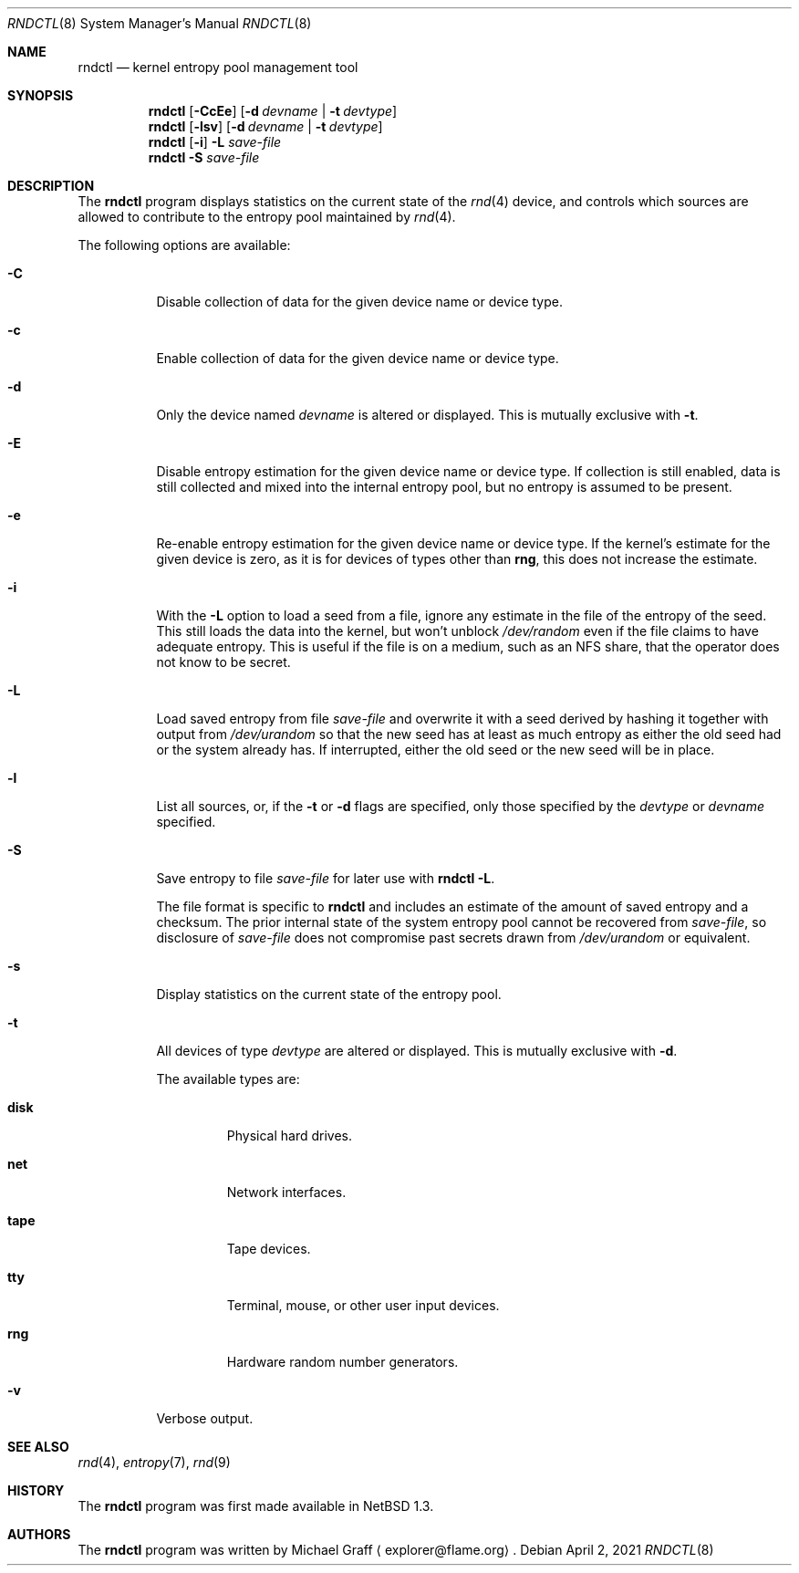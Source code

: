 .\"	$NetBSD: rndctl.8,v 1.28 2021/04/06 12:32:39 riastradh Exp $
.\"
.\" Copyright (c) 1997 Michael Graff
.\" All rights reserved.
.\"
.\" Redistribution and use in source and binary forms, with or without
.\" modification, are permitted provided that the following conditions
.\" are met:
.\" 1. Redistributions of source code must retain the above copyright
.\"    notice, this list of conditions and the following disclaimer.
.\" 2. Redistributions in binary form must reproduce the above copyright
.\"    notice, this list of conditions and the following disclaimer in the
.\"    documentation and/or other materials provided with the distribution.
.\" 3. The name of the author may not be used to endorse or promote products
.\"    derived from this software without specific prior written permission.
.\"
.\" THIS SOFTWARE IS PROVIDED BY THE AUTHOR ``AS IS'' AND ANY EXPRESS OR
.\" IMPLIED WARRANTIES, INCLUDING, BUT NOT LIMITED TO, THE IMPLIED WARRANTIES
.\" OF MERCHANTABILITY AND FITNESS FOR A PARTICULAR PURPOSE ARE DISCLAIMED.
.\" IN NO EVENT SHALL THE AUTHOR BE LIABLE FOR ANY DIRECT, INDIRECT,
.\" INCIDENTAL, SPECIAL, EXEMPLARY, OR CONSEQUENTIAL DAMAGES (INCLUDING,
.\" BUT NOT LIMITED TO, PROCUREMENT OF SUBSTITUTE GOODS OR SERVICES;
.\" LOSS OF USE, DATA, OR PROFITS; OR BUSINESS INTERRUPTION) HOWEVER CAUSED
.\" AND ON ANY THEORY OF LIABILITY, WHETHER IN CONTRACT, STRICT LIABILITY,
.\" OR TORT (INCLUDING NEGLIGENCE OR OTHERWISE) ARISING IN ANY WAY
.\" OUT OF THE USE OF THIS SOFTWARE, EVEN IF ADVISED OF THE POSSIBILITY OF
.\" SUCH DAMAGE.
.\"
.Dd April 2, 2021
.Dt RNDCTL 8
.Os
.Sh NAME
.Nm rndctl
.Nd kernel entropy pool management tool
.Sh SYNOPSIS
.Nm
.Op Fl CcEe
.Op Fl d Ar devname | Fl t Ar devtype
.Nm
.Op Fl lsv
.Op Fl d Ar devname | Fl t Ar devtype
.Nm
.Op Fl i
.Fl L Ar save-file
.Nm
.Fl S Ar save-file
.Sh DESCRIPTION
The
.Nm
program displays statistics on the current state of the
.Xr rnd 4
device, and controls which sources are allowed to contribute to the
entropy pool maintained by
.Xr rnd 4 .
.Pp
The following options are available:
.Bl -tag -width 123456
.It Fl C
Disable collection of data for the given device name or device type.
.It Fl c
Enable collection of data for the given device name or device type.
.It Fl d
Only the device named
.Ar devname
is altered or displayed.
This is mutually exclusive with
.Fl t .
.It Fl E
Disable entropy estimation for the given device name or device type.
If collection is still enabled, data is still collected and mixed into
the internal entropy pool, but no entropy is assumed to be present.
.It Fl e
Re-enable entropy estimation for the given device name or device type.
If the kernel's estimate for the given device is zero, as it is for
devices of types other than
.Ic rng ,
this does not increase the estimate.
.It Fl i
With the
.Fl L
option to load a seed from a file, ignore any estimate in the file of
the entropy of the seed.
This still loads the data into the kernel, but won't unblock
.Pa /dev/random
even if the file claims to have adequate entropy.
This is useful if the file is on a medium, such as an NFS share, that
the operator does not know to be secret.
.It Fl L
Load saved entropy from file
.Ar save-file
and overwrite it with a seed derived by hashing it together with output
from
.Pa /dev/urandom
so that the new seed has at least as much entropy as either the old
seed had or the system already has.
If interrupted, either the old seed or the new seed will be in place.
.It Fl l
List all sources, or, if the
.Fl t
or
.Fl d
flags are specified, only those specified by the
.Ar devtype
or
.Ar devname
specified.
.It Fl S
Save entropy to file
.Ar save-file
for later use with
.Cm "rndctl -L" .
.Pp
The file format is specific to
.Nm
and includes an estimate of the amount of saved entropy and a checksum.
The prior internal state of the system entropy pool cannot be recovered
from
.Ar save-file ,
so disclosure of
.Ar save-file
does not compromise past secrets drawn from
.Pa /dev/urandom
or equivalent.
.It Fl s
Display statistics on the current state of the entropy pool.
.It Fl t
All devices of type
.Ar devtype
are altered or displayed.
This is mutually exclusive with
.Fl d .
.Pp
The available types are:
.Bl -tag -width "diskx"
.It Ic disk
Physical hard drives.
.It Ic net
Network interfaces.
.It Ic tape
Tape devices.
.It Ic tty
Terminal, mouse, or other user input devices.
.It Ic rng
Hardware random number generators.
.El
.It Fl v
Verbose output.
.El
.Sh SEE ALSO
.Xr rnd 4 ,
.Xr entropy 7 ,
.Xr rnd 9
.Sh HISTORY
The
.Nm
program was first made available in
.Nx 1.3 .
.Sh AUTHORS
The
.Nm
program was written by
.An Michael Graff
.Aq explorer@flame.org .
